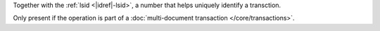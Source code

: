 .. _|idref|-txnNumber:

Together with the :ref:`lsid <|idref|-lsid>`, a number that helps uniquely
identify a transction.

Only present if the operation is part of a :doc:`multi-document
transaction </core/transactions>`.
